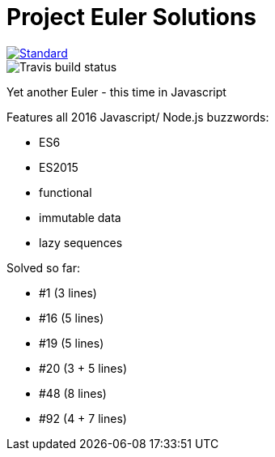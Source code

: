= Project Euler Solutions

image::https://img.shields.io/badge/code%20style-standard-brightgreen.svg?style=flat[Standard, link=https://github.com/feross/standard]
image::https://travis-ci.org/jhinrichsen/euler.svg?branch=master[Travis build status]

Yet another Euler - this time in Javascript

Features all 2016 Javascript/ Node.js buzzwords:

- ES6
- ES2015
- functional
- immutable data
- lazy sequences

Solved so far:

- #1 (3 lines)
- #16 (5 lines)
- #19 (5 lines)
- #20 (3 + 5 lines)
- #48 (8 lines)
- #92 (4 + 7 lines)
